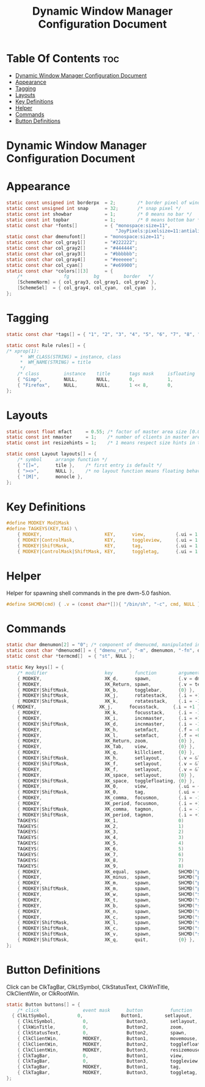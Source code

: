 #+TITLE: Dynamic Window Manager Configuration Document
#+PROPERTY: header-args :tangle config.def.h

* Table Of Contents :toc:
- [[#dynamic-window-manager-configuration-document][Dynamic Window Manager Configuration Document]]
- [[#appearance][Appearance]]
- [[#tagging][Tagging]]
- [[#layouts][Layouts]]
- [[#key-definitions][Key Definitions]]
- [[#helper][Helper]]
- [[#commands][Commands]]
- [[#button-definitions][Button Definitions]]

* Dynamic Window Manager Configuration Document

* Appearance
#+BEGIN_SRC c
static const unsigned int borderpx  = 2;        /* border pixel of windows */
static const unsigned int snap      = 32;       /* snap pixel */
static const int showbar            = 1;        /* 0 means no bar */
static const int topbar             = 1;        /* 0 means bottom bar */
static const char *fonts[]          = { "monospace:size=11",
                                        "JoyPixels:pixelsize=11:antialias=true:autohint=true" };
static const char dmenufont[]       = "monospace:size=11";
static const char col_gray1[]       = "#222222";
static const char col_gray2[]       = "#444444";
static const char col_gray3[]       = "#bbbbbb";
static const char col_gray4[]       = "#eeeeee";
static const char col_cyan[]        = "#e69900";
static const char *colors[][3]      = {
	/*               fg         bg         border   */
	[SchemeNorm] = { col_gray3, col_gray1, col_gray2 },
	[SchemeSel]  = { col_gray4, col_cyan,  col_cyan  },
};
#+END_SRC

* Tagging
#+BEGIN_SRC c
static const char *tags[] = { "1", "2", "3", "4", "5", "6", "7", "8", "9" };

static const Rule rules[] = {
/* xprop(1):
	 *	WM_CLASS(STRING) = instance, class
	 *	WM_NAME(STRING) = title
	 */
	/* class         instance    title       tags mask     isfloating   monitor */
	{ "Gimp",        NULL,       NULL,       0,            1,           -1 },
	{ "Firefox",     NULL,       NULL,       1 << 8,       0,           -1 },
};
#+END_SRC

* Layouts
#+BEGIN_SRC c
static const float mfact     = 0.55; /* factor of master area size [0.05..0.95] */
static const int nmaster     = 1;    /* number of clients in master area */
static const int resizehints = 1;    /* 1 means respect size hints in tiled resizals */

static const Layout layouts[] = {
	/* symbol     arrange function */
	{ "[]=",      tile },    /* first entry is default */
	{ "><>",      NULL },    /* no layout function means floating behavior */
	{ "[M]",      monocle },
};
#+END_SRC

* Key Definitions
#+BEGIN_SRC c
#define MODKEY Mod1Mask
#define TAGKEYS(KEY,TAG) \
	{ MODKEY,                       KEY,      view,           {.ui = 1 << TAG} }, \
	{ MODKEY|ControlMask,           KEY,      toggleview,     {.ui = 1 << TAG} }, \
	{ MODKEY|ShiftMask,             KEY,      tag,            {.ui = 1 << TAG} }, \
	{ MODKEY|ControlMask|ShiftMask, KEY,      toggletag,      {.ui = 1 << TAG} },
#+END_SRC

* Helper 
Helper for spawning shell commands in the pre dwm-5.0 fashion.
#+BEGIN_SRC c
#define SHCMD(cmd) { .v = (const char*[]){ "/bin/sh", "-c", cmd, NULL } }
#+END_SRC

* Commands
#+BEGIN_SRC c
static char dmenumon[2] = "0"; /* component of dmenucmd, manipulated in spawn() */
static const char *dmenucmd[] = { "dmenu_run", "-m", dmenumon, "-fn", dmenufont, "-nb", col_gray1, "-nf", col_gray3, "-sb", col_cyan, "-sf", col_gray4, NULL };
static const char *termcmd[]  = { "st", NULL };

static Key keys[] = {
	/* modifier                     key        function        argument */
	{ MODKEY,                       XK_d,      spawn,          {.v = dmenucmd } },
	{ MODKEY,                       XK_Return, spawn,          {.v = termcmd } },
	{ MODKEY|ShiftMask,             XK_b,      togglebar,      {0} },
	{ MODKEY|ShiftMask,             XK_j,      rotatestack,    {.i = +1 } },
	{ MODKEY|ShiftMask,             XK_k,      rotatestack,    {.i = -1 } },
  { MODKEY,                       XK_j,      focusstack,     {.i = +1 } },
	{ MODKEY,                       XK_k,      focusstack,     {.i = -1 } },
	{ MODKEY,                       XK_i,      incnmaster,     {.i = +1 } },
	{ MODKEY|ShiftMask,             XK_d,      incnmaster,     {.i = -1 } },
	{ MODKEY,                       XK_h,      setmfact,       {.f = -0.05} },
	{ MODKEY,                       XK_l,      setmfact,       {.f = +0.05} },
	{ MODKEY,                       XK_Return, zoom,           {0} },
	{ MODKEY,                       XK_Tab,    view,           {0} },
	{ MODKEY,                       XK_q,      killclient,     {0} },
	{ MODKEY|ShiftMask,             XK_h,      setlayout,      {.v = &layouts[0]} },
	{ MODKEY|ShiftMask,             XK_f,      setlayout,      {.v = &layouts[1]} },
	{ MODKEY,                       XK_f,      setlayout,      {.v = &layouts[2]} },
	{ MODKEY,                       XK_space,  setlayout,      {0} },
	{ MODKEY|ShiftMask,             XK_space,  togglefloating, {0} },
	{ MODKEY,                       XK_0,      view,           {.ui = ~0 } },
	{ MODKEY|ShiftMask,             XK_0,      tag,            {.ui = ~0 } },
	{ MODKEY,                       XK_comma,  focusmon,       {.i = -1 } },
	{ MODKEY,                       XK_period, focusmon,       {.i = +1 } },
	{ MODKEY|ShiftMask,             XK_comma,  tagmon,         {.i = -1 } },
	{ MODKEY|ShiftMask,             XK_period, tagmon,         {.i = +1 } },
	TAGKEYS(                        XK_1,                      0)
	TAGKEYS(                        XK_2,                      1)
	TAGKEYS(                        XK_3,                      2)
	TAGKEYS(                        XK_4,                      3)
	TAGKEYS(                        XK_5,                      4)
	TAGKEYS(                        XK_6,                      5)
	TAGKEYS(                        XK_7,                      6)
	TAGKEYS(                        XK_8,                      7)
	TAGKEYS(                        XK_9,                      8)
    { MODKEY,                       XK_equal,  spawn,          SHCMD("pamixer --allow-boost -i 5; kill -44 $(pidof dwmblocks)") },
    { MODKEY,                       XK_minus,  spawn,          SHCMD("pamixer --allow-boost -d 5; kill -44 $(pidof dwmblocks)") }, 
    { MODKEY,                       XK_m,      spawn,          SHCMD("pamixer -m; kill -44 $(pidof dwmblocks)") },
    { MODKEY|ShiftMask,             XK_m,      spawn,          SHCMD("pamixer -u; kill -44 $(pidof dwmblocks)") },
    { MODKEY,                       XK_w,      spawn,          SHCMD("$BROWSER") },
    { MODKEY,                       XK_t,      spawn,          SHCMD("st -e fish") },
    { MODKEY,                       XK_b,      spawn,          SHCMD("st -e bashtop") },
    { MODKEY,                       XK_n,      spawn,          SHCMD("st -e newsboat") },
    { MODKEY,                       XK_c,      spawn,          SHCMD("st -e cmus") },
    { MODKEY|ShiftMask,             XK_l,      spawn,          SHCMD("sudo slock") },
    { MODKEY|ShiftMask,             XK_c,      spawn,          SHCMD("st vim /home/evn/Projects/dwm/config.def.h") },
    { MODKEY|ShiftMask,             XK_v,      spawn,          SHCMD("st vim /home/evn/.vimrc") },
    { MODKEY|ShiftMask,             XK_q,      quit,           {0} },
};
#+END_SRC

* Button Definitions
Click can be ClkTagBar, ClkLtSymbol, ClkStatusText, ClkWinTitle, ClkClientWin, or ClkRootWin.
#+BEGIN_SRC c
static Button buttons[] = {
	/* click                event mask      button          function        argument */ 
  { ClkLtSymbol,          0,              Button1,        setlayout,      {0} },
	{ ClkLtSymbol,          0,              Button3,        setlayout,      {.v = &layouts[2]} },
	{ ClkWinTitle,          0,              Button2,        zoom,           {0} },
	{ ClkStatusText,        0,              Button2,        spawn,          {.v = termcmd } },
	{ ClkClientWin,         MODKEY,         Button1,        movemouse,      {0} },
	{ ClkClientWin,         MODKEY,         Button2,        togglefloating, {0} },
	{ ClkClientWin,         MODKEY,         Button3,        resizemouse,    {0} },
	{ ClkTagBar,            0,              Button1,        view,           {0} },
	{ ClkTagBar,            0,              Button3,        toggleview,     {0} },
	{ ClkTagBar,            MODKEY,         Button1,        tag,            {0} },
	{ ClkTagBar,            MODKEY,         Button3,        toggletag,      {0} },
};
#+END_SRC
